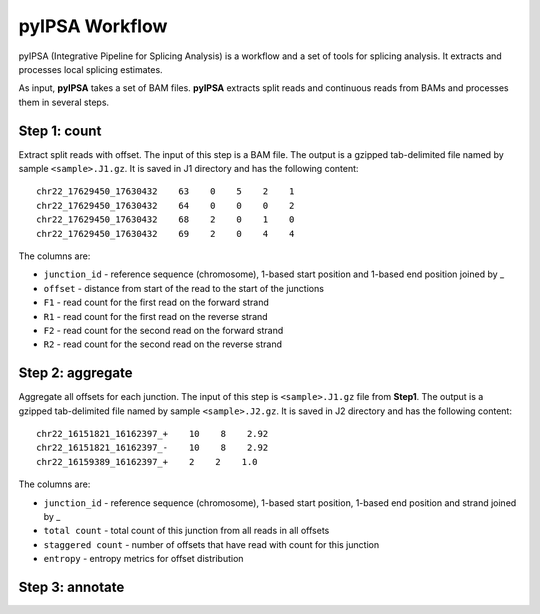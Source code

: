 pyIPSA Workflow
===============

pyIPSA (Integrative Pipeline for Splicing Analysis) is a workflow and a set of tools for splicing analysis.
It extracts and processes local splicing estimates.

As input, **pyIPSA** takes a set of BAM files. **pyIPSA** extracts split reads and continuous reads from BAMs and processes
them in several steps.

Step 1: count
-------------

Extract split reads with offset. The input of this step is a BAM file.
The output is a gzipped tab-delimited file named by sample ``<sample>.J1.gz``.
It is saved in J1 directory and has the following content::

    chr22_17629450_17630432    63    0    5    2    1
    chr22_17629450_17630432    64    0    0    0    2
    chr22_17629450_17630432    68    2    0    1    0
    chr22_17629450_17630432    69    2    0    4    4


The columns are:

* ``junction_id`` - reference sequence (chromosome), 1-based start position and 1-based end position joined by _
* ``offset`` - distance from start of the read to the start of the junctions
* ``F1`` - read count for the first read on the forward strand
* ``R1`` - read count for the first read on the reverse strand
* ``F2`` - read count for the second read on the forward strand
* ``R2`` - read count for the second read on the reverse strand

Step 2: aggregate
-----------------

Aggregate all offsets for each junction. The input of this step is ``<sample>.J1.gz`` file
from **Step1**. The output is a gzipped tab-delimited file named by sample ``<sample>.J2.gz``.
It is saved in J2 directory and has the following content::

    chr22_16151821_16162397_+    10    8    2.92
    chr22_16151821_16162397_-    10    8    2.92
    chr22_16159389_16162397_+    2    2    1.0

The columns are:

* ``junction_id`` - reference sequence (chromosome), 1-based start position, 1-based end position and strand joined by _
* ``total count`` - total count of this junction from all reads in all offsets
* ``staggered count`` - number of offsets that have read with count for this junction
* ``entropy`` - entropy metrics for offset distribution

Step 3: annotate
----------------

